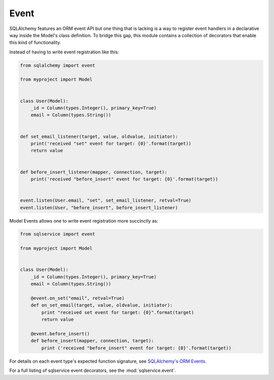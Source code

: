 Event
=====

SQLAlchemy features an ORM event API but one thing that is lacking is a way to
register event handlers in a declarative way inside the Model's class
definition. To bridge this gap, this module contains a collection of decorators
that enable this kind of functionality.

Instead of having to write event registration like this:

.. code-block:: python

    from sqlalchemy import event

    from myproject import Model


    class User(Model):
        _id = Column(types.Integer(), primary_key=True)
        email = Column(types.String())


    def set_email_listener(target, value, oldvalue, initiator):
        print('received "set" event for target: {0}'.format(target))
        return value


    def before_insert_listener(mapper, connection, target):
        print('received "before_insert" event for target: {0}'.format(target))


    event.listen(User.email, "set", set_email_listener, retval=True)
    event.listen(User, "before_insert", before_insert_listener)


Model Events allows one to write event registration more succinctly as:

.. code-block:: python

    from sqlservice import event

    from myproject import Model


    class User(Model):
        _id = Column(types.Integer(), primary_key=True)
        email = Column(types.String())

        @event.on_set("email", retval=True)
        def on_set_email(target, value, oldvalue, initiator):
            print "received set event for target: {0}".format(target)
            return value

        @event.before_insert()
        def before_insert(mapper, connection, target):
            print ('received "before_insert" event for target: {0}'.format(target))

For details on each event type's expected function signature, see
`SQLAlchemy's ORM Events <http://docs.sqlalchemy.org/en/latest/orm/events.html>`_.

For a full listing of sqlservice event decorators, see the :mod:`sqlservice.event`.
